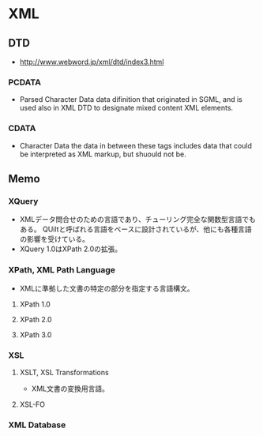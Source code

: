 * XML
** DTD
- 
  http://www.webword.jp/xml/dtd/index3.html

*** PCDATA
- Parsed Character Data
  data difinition that originated in SGML, and is used also in XML DTD to designate mixed content XML elements.
  
*** CDATA
- Character Data
  the data in between these tags includes data that could be interpreted as XML markup, but shuould not be.
** Memo
*** XQuery
- XMLデータ問合せのための言語であり、チューリング完全な関数型言語でもある。
  QUiltと呼ばれる言語をベースに設計されているが、他にも各種言語の影響を受けている。
- XQuery 1.0はXPath 2.0の拡張。
*** XPath, XML Path Language
- XMLに準拠した文書の特定の部分を指定する言語構文。
**** XPath 1.0
**** XPath 2.0
**** XPath 3.0
*** XSL
**** XSLT, XSL Transformations
- XML文書の変換用言語。
**** XSL-FO
*** XML Database
